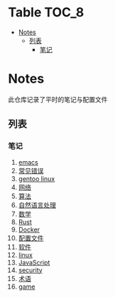 [[https://github.com/donjuanplatinum/notes][file:https://img.shields.io/github/commit-activity/w/donjuanplatinum/notes?style=plastic&logoColor=yellow&color=blue.svg]]
* Table                                                               :TOC_8:
- [[#notes][Notes]]
  - [[#列表][列表]]
    - [[#笔记][笔记]]

* Notes
此仓库记录了平时的笔记与配置文件
** 列表
*** 笔记
1. [[./emacs.org][emacs]]
2. [[./error.org][常见错误]]   
3. [[./gentoo.org][gentoo linux]]
4. [[./network.org][网络]]
5. [[./algo.org][算法]]   
6. [[./nlp.typ][自然语言处理]]
7. [[./math.typ][数学]]
8. [[./rust.org][Rust]]
9. [[./docker.org][Docker]]
10. [[./config.org][配置文件]]
11. [[./software.org][软件]] 
12. [[./linux.org][linux]]
13. [[./js.org][JavaScript]]
14. [[./security.org][security]]
15. [[./glossary.org][术语]]
16. [[./game.org][game]]
